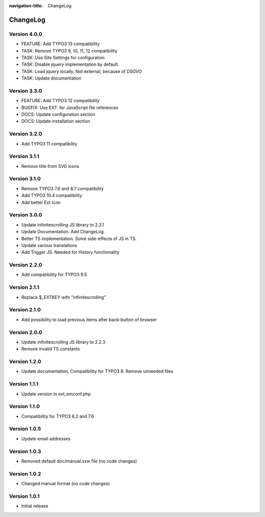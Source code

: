 :navigation-title: ChangeLog

..  _changelog:

=========
ChangeLog
=========

Version 4.0.0
=============

*   FEATURE: Add TYPO3 13 compatibility
*   TASK: Remove TYPO3 9, 10, 11, 12 compatibility
*   TASK: Use Site Settings for configuration
*   TASK: Disable jquery implementation by default.
*   TASK: Load jquery locally. Not external, because of DSGVO
*   TASK: Update documentation

Version 3.3.0
=============

*   FEATURE: Add TYPO3 12 compatibility
*   BUGFIX: Use EXT: for JavaScript file references
*   DOCS: Update configuration section
*   DOCS: Update installation section

Version 3.2.0
=============

*   Add TYPO3 11 compatibility

Version 3.1.1
=============

*   Remove title from SVG icons

Version 3.1.0
=============

*   Remove TYPO3 7.6 and 8.7 compatibility
*   Add TYPO3 10.4 compatibility
*   Add better Ext Icon

Version 3.0.0
=============

*   Update infinitescrolling JS library to 2.3.1
*   Update Documentation. Add ChangeLog.
*   Better TS implementation. Solve side-effects of JS in TS.
*   Update various translations
*   Add Trigger JS. Needed for History functionality

Version 2.2.0
=============

*   Add compatibility for TYPO3 9.5

Version 2.1.1
=============

*   Replace $_EXTKEY with "infinitescrolling"

Version 2.1.0
=============

*   Add possibility to load previous items after back-button of browser

Version 2.0.0
=============

*   Update infinitescrolling JS library to 2.2.3
*   Remove invalid TS constants

Version 1.2.0
=============

*   Update documentation, Compatibility for TYPO3 8. Remove unneeded files

Version 1.1.1
=============

*   Update version in ext_emconf.php

Version 1.1.0
=============

*   Compatibility for TYPO3 6.2 and 7.6

Version 1.0.5
=============

*   Update email addresses

Version 1.0.3
=============

*   Removed default doc/manual.sxw file (no code changes)

Version 1.0.2
=============

*   Changed manual format (no code changes)

Version 1.0.1
=============

*   Initial release
